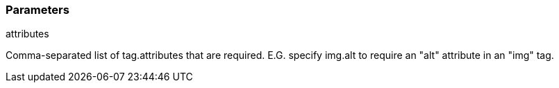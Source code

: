 === Parameters

.attributes
****

Comma-separated list of tag.attributes that are required. E.G. specify img.alt to require an "alt" attribute in an "img" tag.
****
